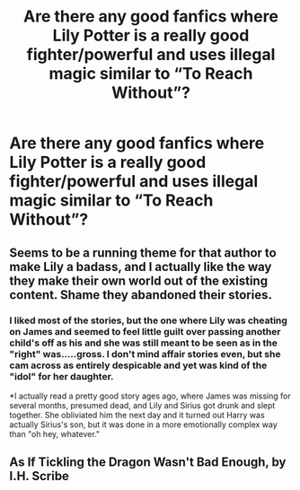 #+TITLE: Are there any good fanfics where Lily Potter is a really good fighter/powerful and uses illegal magic similar to “To Reach Without”?

* Are there any good fanfics where Lily Potter is a really good fighter/powerful and uses illegal magic similar to “To Reach Without”?
:PROPERTIES:
:Author: Garanar
:Score: 6
:DateUnix: 1548646827.0
:DateShort: 2019-Jan-28
:END:

** Seems to be a running theme for that author to make Lily a badass, and I actually like the way they make their own world out of the existing content. Shame they abandoned their stories.
:PROPERTIES:
:Author: Twinborne
:Score: 3
:DateUnix: 1548665994.0
:DateShort: 2019-Jan-28
:END:

*** I liked most of the stories, but the one where Lily was cheating on James and seemed to feel little guilt over passing another child's off as his and she was still meant to be seen as in the "right" was.....gross. I don't mind affair stories even, but she cam across as entirely despicable and yet was kind of the "idol" for her daughter.

*I actually read a pretty good story ages ago, where James was missing for several months, presumed dead, and Lily and Sirius got drunk and slept together. She obliviated him the next day and it turned out Harry was actually Sirius's son, but it was done in a more emotionally complex way than "oh hey, whatever."
:PROPERTIES:
:Author: Altair_L
:Score: 2
:DateUnix: 1548759633.0
:DateShort: 2019-Jan-29
:END:


** As If Tickling the Dragon Wasn't Bad Enough, by I.H. Scribe
:PROPERTIES:
:Author: Altair_L
:Score: 1
:DateUnix: 1548759448.0
:DateShort: 2019-Jan-29
:END:
